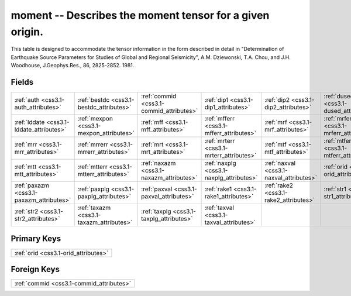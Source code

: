 .. _css3.1-moment_relations:

**moment** -- Describes the moment tensor for a given origin.
-------------------------------------------------------------

This table is designed to accommodate the tensor information in the form described in detail in "Determination of Earthquake Source Parameters for Studies of Global and Regional Seismicity", A.M. Dziewonski, T.A. Chou, and J.H. Woodhouse, J.Geophys.Res., 86, 2825-2852. 1981.

Fields
^^^^^^

+----------------------------------------+----------------------------------------+----------------------------------------+----------------------------------------+----------------------------------------+----------------------------------------+
|:ref:`auth <css3.1-auth_attributes>`    |:ref:`bestdc <css3.1-bestdc_attributes>`|:ref:`commid <css3.1-commid_attributes>`|:ref:`dip1 <css3.1-dip1_attributes>`    |:ref:`dip2 <css3.1-dip2_attributes>`    |:ref:`dused <css3.1-dused_attributes>`  |
+----------------------------------------+----------------------------------------+----------------------------------------+----------------------------------------+----------------------------------------+----------------------------------------+
|:ref:`lddate <css3.1-lddate_attributes>`|:ref:`mexpon <css3.1-mexpon_attributes>`|:ref:`mff <css3.1-mff_attributes>`      |:ref:`mfferr <css3.1-mfferr_attributes>`|:ref:`mrf <css3.1-mrf_attributes>`      |:ref:`mrferr <css3.1-mrferr_attributes>`|
+----------------------------------------+----------------------------------------+----------------------------------------+----------------------------------------+----------------------------------------+----------------------------------------+
|:ref:`mrr <css3.1-mrr_attributes>`      |:ref:`mrrerr <css3.1-mrrerr_attributes>`|:ref:`mrt <css3.1-mrt_attributes>`      |:ref:`mrterr <css3.1-mrterr_attributes>`|:ref:`mtf <css3.1-mtf_attributes>`      |:ref:`mtferr <css3.1-mtferr_attributes>`|
+----------------------------------------+----------------------------------------+----------------------------------------+----------------------------------------+----------------------------------------+----------------------------------------+
|:ref:`mtt <css3.1-mtt_attributes>`      |:ref:`mtterr <css3.1-mtterr_attributes>`|:ref:`naxazm <css3.1-naxazm_attributes>`|:ref:`naxplg <css3.1-naxplg_attributes>`|:ref:`naxval <css3.1-naxval_attributes>`|:ref:`orid <css3.1-orid_attributes>`    |
+----------------------------------------+----------------------------------------+----------------------------------------+----------------------------------------+----------------------------------------+----------------------------------------+
|:ref:`paxazm <css3.1-paxazm_attributes>`|:ref:`paxplg <css3.1-paxplg_attributes>`|:ref:`paxval <css3.1-paxval_attributes>`|:ref:`rake1 <css3.1-rake1_attributes>`  |:ref:`rake2 <css3.1-rake2_attributes>`  |:ref:`str1 <css3.1-str1_attributes>`    |
+----------------------------------------+----------------------------------------+----------------------------------------+----------------------------------------+----------------------------------------+----------------------------------------+
|:ref:`str2 <css3.1-str2_attributes>`    |:ref:`taxazm <css3.1-taxazm_attributes>`|:ref:`taxplg <css3.1-taxplg_attributes>`|:ref:`taxval <css3.1-taxval_attributes>`|                                        |                                        |
+----------------------------------------+----------------------------------------+----------------------------------------+----------------------------------------+----------------------------------------+----------------------------------------+

Primary Keys
^^^^^^^^^^^^

+------------------------------------+
|:ref:`orid <css3.1-orid_attributes>`|
+------------------------------------+

Foreign Keys
^^^^^^^^^^^^

+----------------------------------------+
|:ref:`commid <css3.1-commid_attributes>`|
+----------------------------------------+


